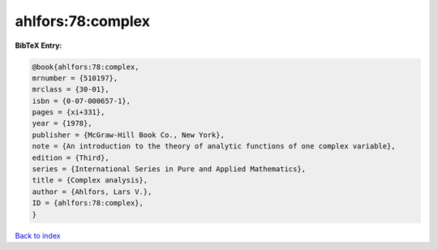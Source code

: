 ahlfors:78:complex
==================

.. :cite:t:`ahlfors:78:complex`

.. bibliography:: ../../All.bib

**BibTeX Entry:**

.. code-block:: bibtex

   @book{ahlfors:78:complex,
   mrnumber = {510197},
   mrclass = {30-01},
   isbn = {0-07-000657-1},
   pages = {xi+331},
   year = {1978},
   publisher = {McGraw-Hill Book Co., New York},
   note = {An introduction to the theory of analytic functions of one complex variable},
   edition = {Third},
   series = {International Series in Pure and Applied Mathematics},
   title = {Complex analysis},
   author = {Ahlfors, Lars V.},
   ID = {ahlfors:78:complex},
   }

`Back to index <../index>`_
